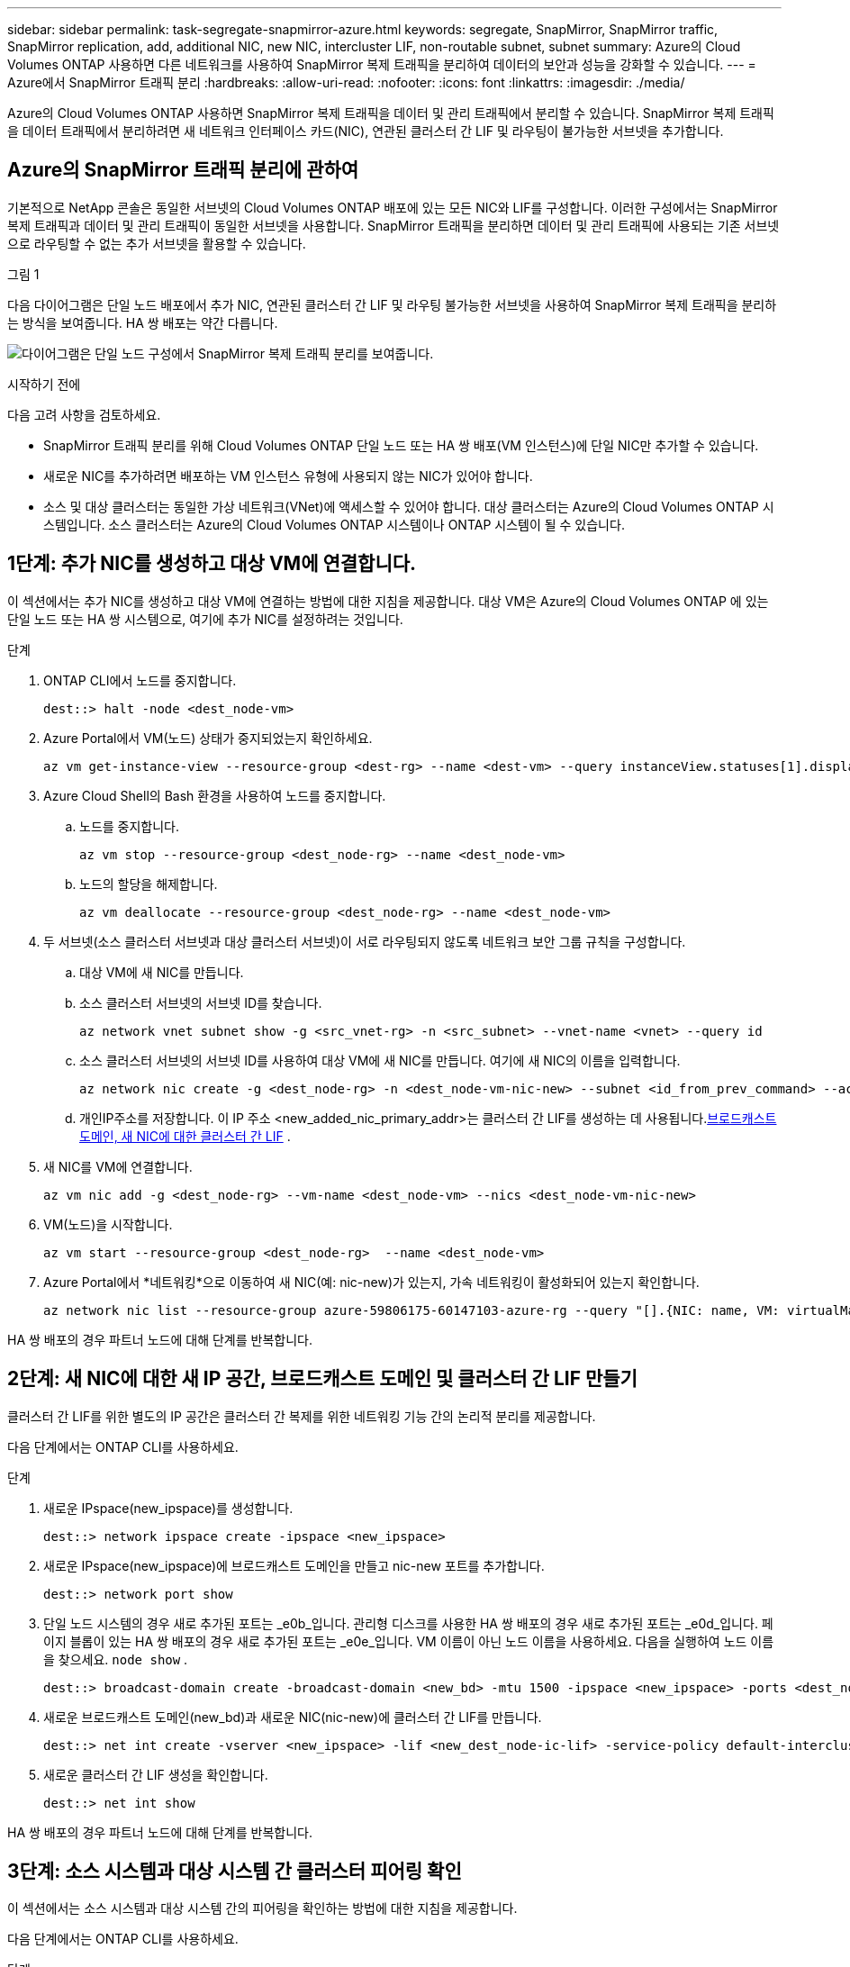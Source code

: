 ---
sidebar: sidebar 
permalink: task-segregate-snapmirror-azure.html 
keywords: segregate, SnapMirror, SnapMirror traffic, SnapMirror replication, add, additional NIC, new NIC, intercluster LIF, non-routable subnet, subnet 
summary: Azure의 Cloud Volumes ONTAP 사용하면 다른 네트워크를 사용하여 SnapMirror 복제 트래픽을 분리하여 데이터의 보안과 성능을 강화할 수 있습니다. 
---
= Azure에서 SnapMirror 트래픽 분리
:hardbreaks:
:allow-uri-read: 
:nofooter: 
:icons: font
:linkattrs: 
:imagesdir: ./media/


[role="lead"]
Azure의 Cloud Volumes ONTAP 사용하면 SnapMirror 복제 트래픽을 데이터 및 관리 트래픽에서 분리할 수 있습니다.  SnapMirror 복제 트래픽을 데이터 트래픽에서 분리하려면 새 네트워크 인터페이스 카드(NIC), 연관된 클러스터 간 LIF 및 라우팅이 불가능한 서브넷을 추가합니다.



== Azure의 SnapMirror 트래픽 분리에 관하여

기본적으로 NetApp 콘솔은 동일한 서브넷의 Cloud Volumes ONTAP 배포에 있는 모든 NIC와 LIF를 구성합니다.  이러한 구성에서는 SnapMirror 복제 트래픽과 데이터 및 관리 트래픽이 동일한 서브넷을 사용합니다.  SnapMirror 트래픽을 분리하면 데이터 및 관리 트래픽에 사용되는 기존 서브넷으로 라우팅할 수 없는 추가 서브넷을 활용할 수 있습니다.

.그림 1
다음 다이어그램은 단일 노드 배포에서 추가 NIC, 연관된 클러스터 간 LIF 및 라우팅 불가능한 서브넷을 사용하여 SnapMirror 복제 트래픽을 분리하는 방식을 보여줍니다.  HA 쌍 배포는 약간 다릅니다.

image:diagram-segregate-snapmirror-traffic.png["다이어그램은 단일 노드 구성에서 SnapMirror 복제 트래픽 분리를 보여줍니다."]

.시작하기 전에
다음 고려 사항을 검토하세요.

* SnapMirror 트래픽 분리를 위해 Cloud Volumes ONTAP 단일 노드 또는 HA 쌍 배포(VM 인스턴스)에 단일 NIC만 추가할 수 있습니다.
* 새로운 NIC를 추가하려면 배포하는 VM 인스턴스 유형에 사용되지 않는 NIC가 있어야 합니다.
* 소스 및 대상 클러스터는 동일한 가상 네트워크(VNet)에 액세스할 수 있어야 합니다.  대상 클러스터는 Azure의 Cloud Volumes ONTAP 시스템입니다.  소스 클러스터는 Azure의 Cloud Volumes ONTAP 시스템이나 ONTAP 시스템이 될 수 있습니다.




== 1단계: 추가 NIC를 생성하고 대상 VM에 연결합니다.

이 섹션에서는 추가 NIC를 생성하고 대상 VM에 연결하는 방법에 대한 지침을 제공합니다.  대상 VM은 Azure의 Cloud Volumes ONTAP 에 있는 단일 노드 또는 HA 쌍 시스템으로, 여기에 추가 NIC를 설정하려는 것입니다.

.단계
. ONTAP CLI에서 노드를 중지합니다.
+
[source, cli]
----
dest::> halt -node <dest_node-vm>
----
. Azure Portal에서 VM(노드) 상태가 중지되었는지 확인하세요.
+
[source, cli]
----
az vm get-instance-view --resource-group <dest-rg> --name <dest-vm> --query instanceView.statuses[1].displayStatus
----
. Azure Cloud Shell의 Bash 환경을 사용하여 노드를 중지합니다.
+
.. 노드를 중지합니다.
+
[source, cli]
----
az vm stop --resource-group <dest_node-rg> --name <dest_node-vm>
----
.. 노드의 할당을 해제합니다.
+
[source, cli]
----
az vm deallocate --resource-group <dest_node-rg> --name <dest_node-vm>
----


. 두 서브넷(소스 클러스터 서브넷과 대상 클러스터 서브넷)이 서로 라우팅되지 않도록 네트워크 보안 그룹 규칙을 구성합니다.
+
.. 대상 VM에 새 NIC를 만듭니다.
.. 소스 클러스터 서브넷의 서브넷 ID를 찾습니다.
+
[source, cli]
----
az network vnet subnet show -g <src_vnet-rg> -n <src_subnet> --vnet-name <vnet> --query id
----
.. 소스 클러스터 서브넷의 서브넷 ID를 사용하여 대상 VM에 새 NIC를 만듭니다.  여기에 새 NIC의 이름을 입력합니다.
+
[source, cli]
----
az network nic create -g <dest_node-rg> -n <dest_node-vm-nic-new> --subnet <id_from_prev_command> --accelerated-networking true
----
.. 개인IP주소를 저장합니다.  이 IP 주소 <new_added_nic_primary_addr>는 클러스터 간 LIF를 생성하는 데 사용됩니다.<<Step 2: Create a new IPspace,브로드캐스트 도메인, 새 NIC에 대한 클러스터 간 LIF>> .


. 새 NIC를 VM에 연결합니다.
+
[source, cli]
----
az vm nic add -g <dest_node-rg> --vm-name <dest_node-vm> --nics <dest_node-vm-nic-new>
----
. VM(노드)을 시작합니다.
+
[source, cli]
----
az vm start --resource-group <dest_node-rg>  --name <dest_node-vm>
----
. Azure Portal에서 *네트워킹*으로 이동하여 새 NIC(예: nic-new)가 있는지, 가속 네트워킹이 활성화되어 있는지 확인합니다.
+
[source, cli]
----
az network nic list --resource-group azure-59806175-60147103-azure-rg --query "[].{NIC: name, VM: virtualMachine.id}"
----


HA 쌍 배포의 경우 파트너 노드에 대해 단계를 반복합니다.



== 2단계: 새 NIC에 대한 새 IP 공간, 브로드캐스트 도메인 및 클러스터 간 LIF 만들기

클러스터 간 LIF를 위한 별도의 IP 공간은 클러스터 간 복제를 위한 네트워킹 기능 간의 논리적 분리를 제공합니다.

다음 단계에서는 ONTAP CLI를 사용하세요.

.단계
. 새로운 IPspace(new_ipspace)를 생성합니다.
+
[source, cli]
----
dest::> network ipspace create -ipspace <new_ipspace>
----
. 새로운 IPspace(new_ipspace)에 브로드캐스트 도메인을 만들고 nic-new 포트를 추가합니다.
+
[source, cli]
----
dest::> network port show
----
. 단일 노드 시스템의 경우 새로 추가된 포트는 _e0b_입니다.  관리형 디스크를 사용한 HA 쌍 배포의 경우 새로 추가된 포트는 _e0d_입니다.  페이지 블롭이 있는 HA 쌍 배포의 경우 새로 추가된 포트는 _e0e_입니다.  VM 이름이 아닌 노드 이름을 사용하세요.  다음을 실행하여 노드 이름을 찾으세요. `node show` .
+
[source, cli]
----
dest::> broadcast-domain create -broadcast-domain <new_bd> -mtu 1500 -ipspace <new_ipspace> -ports <dest_node-cot-vm:e0b>
----
. 새로운 브로드캐스트 도메인(new_bd)과 새로운 NIC(nic-new)에 클러스터 간 LIF를 만듭니다.
+
[source, cli]
----
dest::> net int create -vserver <new_ipspace> -lif <new_dest_node-ic-lif> -service-policy default-intercluster -address <new_added_nic_primary_addr> -home-port <e0b> -home-node <node> -netmask <new_netmask_ip> -broadcast-domain <new_bd>
----
. 새로운 클러스터 간 LIF 생성을 확인합니다.
+
[source, cli]
----
dest::> net int show
----


HA 쌍 배포의 경우 파트너 노드에 대해 단계를 반복합니다.



== 3단계: 소스 시스템과 대상 시스템 간 클러스터 피어링 확인

이 섹션에서는 소스 시스템과 대상 시스템 간의 피어링을 확인하는 방법에 대한 지침을 제공합니다.

다음 단계에서는 ONTAP CLI를 사용하세요.

.단계
. 대상 클러스터의 클러스터 간 LIF가 소스 클러스터의 클러스터 간 LIF를 ping할 수 있는지 확인합니다.  대상 클러스터가 이 명령을 실행하므로 대상 IP 주소는 소스의 클러스터 간 LIF IP 주소입니다.
+
[source, cli]
----
dest::> ping -lif <new_dest_node-ic-lif> -vserver <new_ipspace> -destination <10.161.189.6>
----
. 소스 클러스터의 클러스터 간 LIF가 대상 클러스터의 클러스터 간 LIF를 ping할 수 있는지 확인합니다.  목적지는 목적지에 생성된 새로운 NIC의 IP 주소입니다.
+
[source, cli]
----
src::> ping -lif <src_node-ic-lif> -vserver <src_svm> -destination <10.161.189.18>
----


HA 쌍 배포의 경우 파트너 노드에 대해 단계를 반복합니다.



== 4단계: 소스 시스템과 대상 시스템 간 SVM 피어링 생성

이 섹션에서는 소스 시스템과 대상 시스템 간에 SVM 피어링을 생성하는 방법에 대한 지침을 제공합니다.

다음 단계에서는 ONTAP CLI를 사용하세요.

.단계
. 소스 클러스터 간 LIF IP 주소를 사용하여 대상에서 클러스터 피어링을 생성합니다. `-peer-addrs` .  HA 쌍의 경우 두 노드의 소스 클러스터 간 LIF IP 주소를 다음과 같이 나열합니다. `-peer-addrs` .
+
[source, cli]
----
dest::> cluster peer create -peer-addrs <10.161.189.6> -ipspace <new_ipspace>
----
. 암호를 입력하고 확인하세요.
. 대상 클러스터 LIF IP 주소를 사용하여 소스에서 클러스터 피어링을 생성합니다. `peer-addrs` .  HA 쌍의 경우 두 노드 모두에 대한 대상 클러스터 간 LIF IP 주소를 다음과 같이 나열합니다. `-peer-addrs` .
+
[source, cli]
----
src::> cluster peer create -peer-addrs <10.161.189.18>
----
. 암호를 입력하고 확인하세요.
. 클러스터가 피어링되었는지 확인하세요.
+
[source, cli]
----
src::> cluster peer show
----
+
피어링이 성공하면 가용성 필드에 *사용 가능*이 표시됩니다.

. 목적지에 SVM 피어링을 생성합니다.  소스 SVM과 대상 SVM은 모두 데이터 SVM이어야 합니다.
+
[source, cli]
----
dest::> vserver peer create -vserver <dest_svm> -peer-vserver <src_svm> -peer-cluster <src_cluster> -applications snapmirror``
----
. SVM 피어링을 허용합니다.
+
[source, cli]
----
src::> vserver peer accept -vserver <src_svm> -peer-vserver <dest_svm>
----
. SVM이 피어링되었는지 확인하세요.
+
[source, cli]
----
dest::> vserver peer show
----
+
피어 스테이트 쇼*`peered` * 및 피어링 애플리케이션이 표시됩니다.*`snapmirror` *.





== 5단계: 소스 시스템과 대상 시스템 간에 SnapMirror 복제 관계 생성

이 섹션에서는 소스 시스템과 대상 시스템 간에 SnapMirror 복제 관계를 만드는 방법에 대한 지침을 제공합니다.

기존 SnapMirror 복제 관계를 이동하려면 새 SnapMirror 복제 관계를 만들기 전에 먼저 기존 SnapMirror 복제 관계를 해제해야 합니다.

다음 단계에서는 ONTAP CLI를 사용하세요.

.단계
. 대상 SVM에 데이터 보호 볼륨을 만듭니다.
+
[source, cli]
----
dest::> vol create -volume <new_dest_vol> -vserver <dest_svm> -type DP -size <10GB> -aggregate <aggr1>
----
. SnapMirror 정책과 복제 일정을 포함하는 대상에 SnapMirror 복제 관계를 만듭니다.
+
[source, cli]
----
dest::> snapmirror create -source-path src_svm:src_vol  -destination-path  dest_svm:new_dest_vol -vserver dest_svm -policy MirrorAllSnapshots -schedule 5min
----
. 대상에서 SnapMirror 복제 관계를 초기화합니다.
+
[source, cli]
----
dest::> snapmirror initialize -destination-path  <dest_svm:new_dest_vol>
----
. ONTAP CLI에서 다음 명령을 실행하여 SnapMirror 관계 상태를 확인합니다.
+
[source, cli]
----
dest::> snapmirror show
----
+
관계 상태는 다음과 같습니다. `Snapmirrored` 그리고 관계의 건강은 `true` .

. 선택 사항: ONTAP CLI에서 다음 명령을 실행하여 SnapMirror 관계에 대한 작업 기록을 확인합니다.
+
[source, cli]
----
dest::> snapmirror show-history
----


선택적으로 소스 및 대상 볼륨을 마운트하고, 소스에 파일을 쓰고, 볼륨이 대상에 복제되는지 확인할 수 있습니다.
